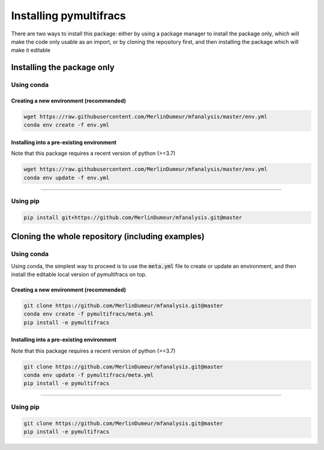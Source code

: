 =======================
Installing pymultifracs
=======================

There are two ways to install this package: either by using a package manager to install the package only, which will make
the code only usable as an import,
or by cloning the repository first, and then installing the package which will make it editable

Installing the package only
===========================

Using conda
-----------

Creating a new environment (recommended)
~~~~~~~~~~~~~~~~~~~~~~~~~~~~~~~~~~~~~~~~

.. code:: shell

    wget https://raw.githubusercontent.com/MerlinDumeur/mfanalysis/master/env.yml
    conda env create -f env.yml

Installing into a pre-existing environment
~~~~~~~~~~~~~~~~~~~~~~~~~~~~~~~~~~~~~~~~~~

Note that this package requires a recent version of python (>=3.7)

.. code:: shell

    wget https://raw.githubusercontent.com/MerlinDumeur/mfanalysis/master/env.yml
    conda env update -f env.yml

----

Using pip
---------

.. code:: shell
    
    pip install git+https://github.com/MerlinDumeur/mfanalysis.git@master


Cloning the whole repository (including examples)
=================================================

Using conda
-----------

Using conda, the simplest way to proceed is to use the :code:`meta.yml` file to create or update
an environment, and then install the editable local version of pymultifracs on top.

Creating a new environment (recommended)
~~~~~~~~~~~~~~~~~~~~~~~~~~~~~~~~~~~~~~~~

.. code:: shell

    git clone https://github.com/MerlinDumeur/mfanalysis.git@master
    conda env create -f pymultifracs/meta.yml
    pip install -e pymultifracs

Installing into a pre-existing environment
~~~~~~~~~~~~~~~~~~~~~~~~~~~~~~~~~~~~~~~~~~

Note that this package requires a recent version of python (>=3.7)

.. code:: shell

    git clone https://github.com/MerlinDumeur/mfanalysis.git@master
    conda env update -f pymultifracs/meta.yml
    pip install -e pymultifracs

----

Using pip
---------

.. code:: shell

    git clone https://github.com/MerlinDumeur/mfanalysis.git@master
    pip install -e pymultifracs